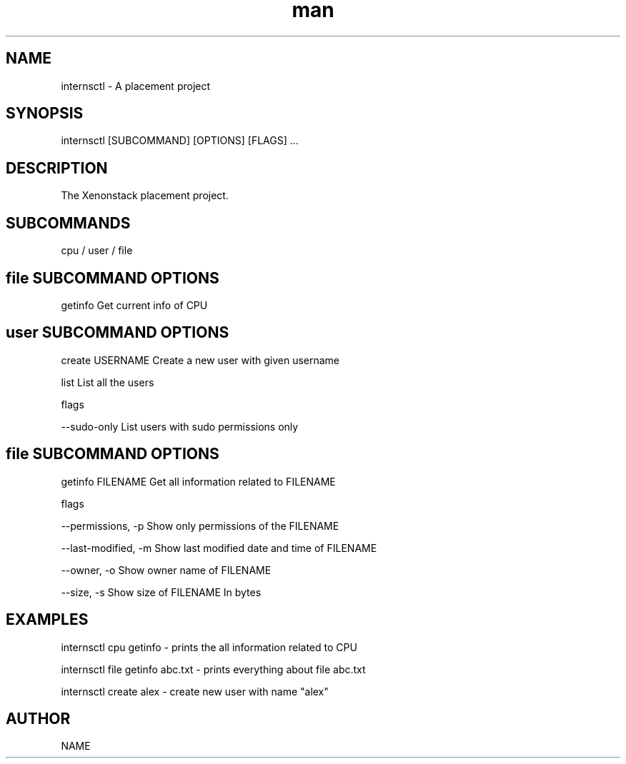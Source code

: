 .\" Manpage for internsctl.
.TH man 8 "2 November 2023" "0.1.0" "internsctl manual page"
.SH NAME
internsctl \- A placement project
.SH SYNOPSIS
internsctl [SUBCOMMAND] [OPTIONS] [FLAGS] ...
.SH DESCRIPTION
The Xenonstack placement project.
.SH SUBCOMMANDS
cpu / user / file

.SH file SUBCOMMAND OPTIONS
getinfo Get current info of CPU

.SH user SUBCOMMAND OPTIONS
create USERNAME Create a new user with given username

list List all the users

flags

--sudo-only List users with sudo permissions only

.SH file SUBCOMMAND OPTIONS
getinfo FILENAME Get all information related to FILENAME

flags

--permissions, -p Show only permissions of the FILENAME

--last-modified, -m Show last modified date and time of FILENAME

--owner, -o Show owner name of FILENAME

--size, -s Show size of FILENAME In bytes

.SH EXAMPLES
internsctl cpu getinfo - prints the all information related to CPU

internsctl file getinfo abc.txt - prints everything about file abc.txt

internsctl create alex - create new user with name "alex"
.SH AUTHOR
NAME
